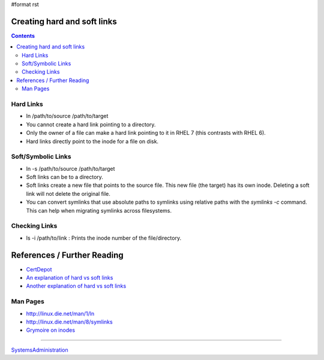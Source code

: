 #format rst

Creating hard and soft links
============================

.. contents:: :depth: 2

Hard Links
----------

* ln /path/to/source /path/to/target

* You cannot create a hard link pointing to a directory.

* Only the owner of a file can make a hard link pointing to it in RHEL 7 (this contrasts with RHEL 6).

* Hard links directly point to the inode for a file on disk.

Soft/Symbolic Links
-------------------

* ln -s /path/to/source /path/to/target

* Soft links can be to a directory.

* Soft links create a new file that points to the source file.  This new file (the target) has its own inode.  Deleting a soft link will not delete the original file.

* You can convert symlinks that use absolute paths to symlinks using relative paths with the *symlinks -c* command.  This can help when migrating symlinks across filesystems.

Checking Links
--------------

* ls -i /path/to/link : Prints the inode number of the file/directory.

References / Further Reading
============================

* CertDepot_

* `An explanation of hard vs soft links`_

* `Another explanation of hard vs soft links`_

Man Pages
---------

* http://linux.die.net/man/1/ln

* http://linux.die.net/man/8/symlinks

* `Grymoire on inodes`_

-------------------------



SystemsAdministration_

.. ############################################################################

.. _CertDepot: http://www.certdepot.net/sys-create-hard-and-soft-links/

.. _An explanation of hard vs soft links: http://www.geekride.com/hard-link-vs-soft-link/

.. _Another explanation of hard vs soft links: http://linuxgazette.net/105/pitcher.html

.. _Grymoire on inodes: http://www.grymoire.com/Unix/Inodes.html

.. _SystemsAdministration: ../SystemsAdministration

